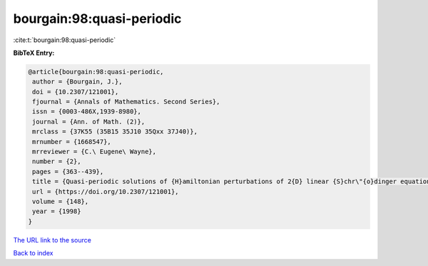 bourgain:98:quasi-periodic
==========================

:cite:t:`bourgain:98:quasi-periodic`

**BibTeX Entry:**

.. code-block:: bibtex

   @article{bourgain:98:quasi-periodic,
    author = {Bourgain, J.},
    doi = {10.2307/121001},
    fjournal = {Annals of Mathematics. Second Series},
    issn = {0003-486X,1939-8980},
    journal = {Ann. of Math. (2)},
    mrclass = {37K55 (35B15 35J10 35Qxx 37J40)},
    mrnumber = {1668547},
    mrreviewer = {C.\ Eugene\ Wayne},
    number = {2},
    pages = {363--439},
    title = {Quasi-periodic solutions of {H}amiltonian perturbations of 2{D} linear {S}chr\"{o}dinger equations},
    url = {https://doi.org/10.2307/121001},
    volume = {148},
    year = {1998}
   }
`The URL link to the source <ttps://doi.org/10.2307/121001}>`_


`Back to index <../By-Cite-Keys.html>`_
